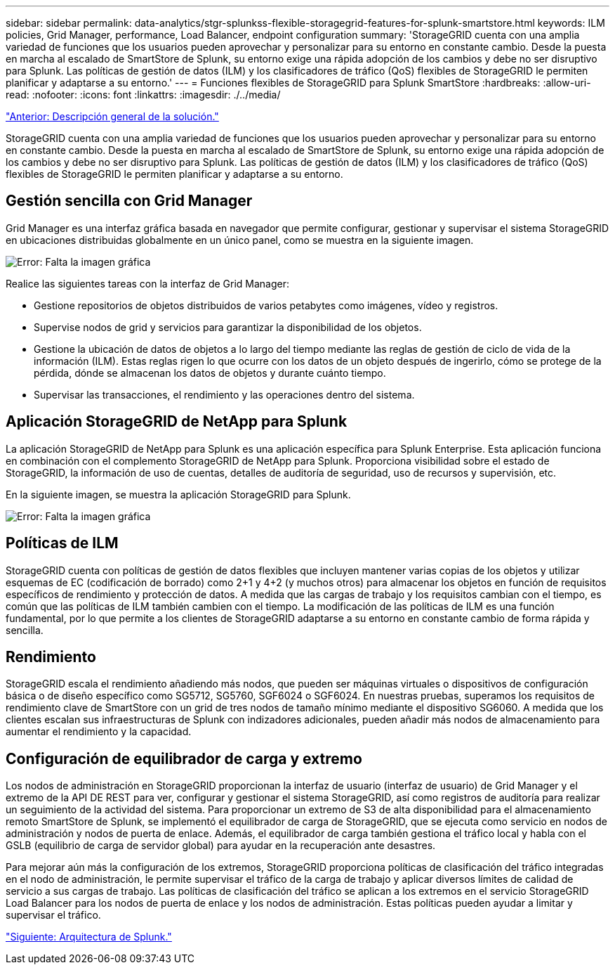 ---
sidebar: sidebar 
permalink: data-analytics/stgr-splunkss-flexible-storagegrid-features-for-splunk-smartstore.html 
keywords: ILM policies, Grid Manager, performance, Load Balancer, endpoint configuration 
summary: 'StorageGRID cuenta con una amplia variedad de funciones que los usuarios pueden aprovechar y personalizar para su entorno en constante cambio. Desde la puesta en marcha al escalado de SmartStore de Splunk, su entorno exige una rápida adopción de los cambios y debe no ser disruptivo para Splunk. Las políticas de gestión de datos (ILM) y los clasificadores de tráfico (QoS) flexibles de StorageGRID le permiten planificar y adaptarse a su entorno.' 
---
= Funciones flexibles de StorageGRID para Splunk SmartStore
:hardbreaks:
:allow-uri-read: 
:nofooter: 
:icons: font
:linkattrs: 
:imagesdir: ./../media/


link:stgr-splunkss-solution-overview.html["Anterior: Descripción general de la solución."]

[role="lead"]
StorageGRID cuenta con una amplia variedad de funciones que los usuarios pueden aprovechar y personalizar para su entorno en constante cambio. Desde la puesta en marcha al escalado de SmartStore de Splunk, su entorno exige una rápida adopción de los cambios y debe no ser disruptivo para Splunk. Las políticas de gestión de datos (ILM) y los clasificadores de tráfico (QoS) flexibles de StorageGRID le permiten planificar y adaptarse a su entorno.



== Gestión sencilla con Grid Manager

Grid Manager es una interfaz gráfica basada en navegador que permite configurar, gestionar y supervisar el sistema StorageGRID en ubicaciones distribuidas globalmente en un único panel, como se muestra en la siguiente imagen.

image:stgr-splunkss-image3.png["Error: Falta la imagen gráfica"]

Realice las siguientes tareas con la interfaz de Grid Manager:

* Gestione repositorios de objetos distribuidos de varios petabytes como imágenes, vídeo y registros.
* Supervise nodos de grid y servicios para garantizar la disponibilidad de los objetos.
* Gestione la ubicación de datos de objetos a lo largo del tiempo mediante las reglas de gestión de ciclo de vida de la información (ILM). Estas reglas rigen lo que ocurre con los datos de un objeto después de ingerirlo, cómo se protege de la pérdida, dónde se almacenan los datos de objetos y durante cuánto tiempo.
* Supervisar las transacciones, el rendimiento y las operaciones dentro del sistema.




== Aplicación StorageGRID de NetApp para Splunk

La aplicación StorageGRID de NetApp para Splunk es una aplicación específica para Splunk Enterprise. Esta aplicación funciona en combinación con el complemento StorageGRID de NetApp para Splunk. Proporciona visibilidad sobre el estado de StorageGRID, la información de uso de cuentas, detalles de auditoría de seguridad, uso de recursos y supervisión, etc.

En la siguiente imagen, se muestra la aplicación StorageGRID para Splunk.

image:stgr-splunkss-image4.png["Error: Falta la imagen gráfica"]



== Políticas de ILM

StorageGRID cuenta con políticas de gestión de datos flexibles que incluyen mantener varias copias de los objetos y utilizar esquemas de EC (codificación de borrado) como 2+1 y 4+2 (y muchos otros) para almacenar los objetos en función de requisitos específicos de rendimiento y protección de datos. A medida que las cargas de trabajo y los requisitos cambian con el tiempo, es común que las políticas de ILM también cambien con el tiempo. La modificación de las políticas de ILM es una función fundamental, por lo que permite a los clientes de StorageGRID adaptarse a su entorno en constante cambio de forma rápida y sencilla.



== Rendimiento

StorageGRID escala el rendimiento añadiendo más nodos, que pueden ser máquinas virtuales o dispositivos de configuración básica o de diseño específico como SG5712, SG5760, SGF6024 o SGF6024. En nuestras pruebas, superamos los requisitos de rendimiento clave de SmartStore con un grid de tres nodos de tamaño mínimo mediante el dispositivo SG6060. A medida que los clientes escalan sus infraestructuras de Splunk con indizadores adicionales, pueden añadir más nodos de almacenamiento para aumentar el rendimiento y la capacidad.



== Configuración de equilibrador de carga y extremo

Los nodos de administración en StorageGRID proporcionan la interfaz de usuario (interfaz de usuario) de Grid Manager y el extremo de la API DE REST para ver, configurar y gestionar el sistema StorageGRID, así como registros de auditoría para realizar un seguimiento de la actividad del sistema. Para proporcionar un extremo de S3 de alta disponibilidad para el almacenamiento remoto SmartStore de Splunk, se implementó el equilibrador de carga de StorageGRID, que se ejecuta como servicio en nodos de administración y nodos de puerta de enlace. Además, el equilibrador de carga también gestiona el tráfico local y habla con el GSLB (equilibrio de carga de servidor global) para ayudar en la recuperación ante desastres.

Para mejorar aún más la configuración de los extremos, StorageGRID proporciona políticas de clasificación del tráfico integradas en el nodo de administración, le permite supervisar el tráfico de la carga de trabajo y aplicar diversos límites de calidad de servicio a sus cargas de trabajo. Las políticas de clasificación del tráfico se aplican a los extremos en el servicio StorageGRID Load Balancer para los nodos de puerta de enlace y los nodos de administración. Estas políticas pueden ayudar a limitar y supervisar el tráfico.

link:stgr-splunkss-splunk-architecture.html["Siguiente: Arquitectura de Splunk."]
